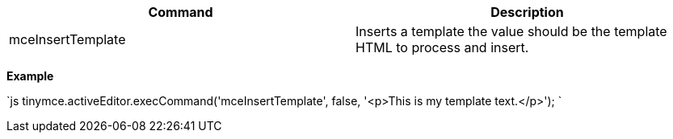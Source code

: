 |===
| Command | Description

| mceInsertTemplate
| Inserts a template the value should be the template HTML to process and insert.
|===

*Example*

`js
tinymce.activeEditor.execCommand('mceInsertTemplate', false, '<p>This is my template text.</p>');
`
